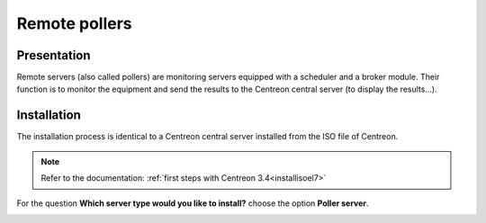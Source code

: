 ==============
Remote pollers
==============

************
Presentation
************

Remote servers (also called pollers) are monitoring servers equipped with a scheduler and a broker module. 
Their function is to monitor the equipment and send the results to the Centreon central server (to display the results...).

************
Installation
************

The installation process is identical to a Centreon central server installed from the ISO file of Centreon.

.. note::
   Refer to the documentation: :ref:`first steps with Centreon 3.4<installisoel7>`

For the question **Which server type would you like to install?** choose the option **Poller server**.

.. image:: /images/user/configuration/10advanced_configuration/07installpoller.png
   :align: center

